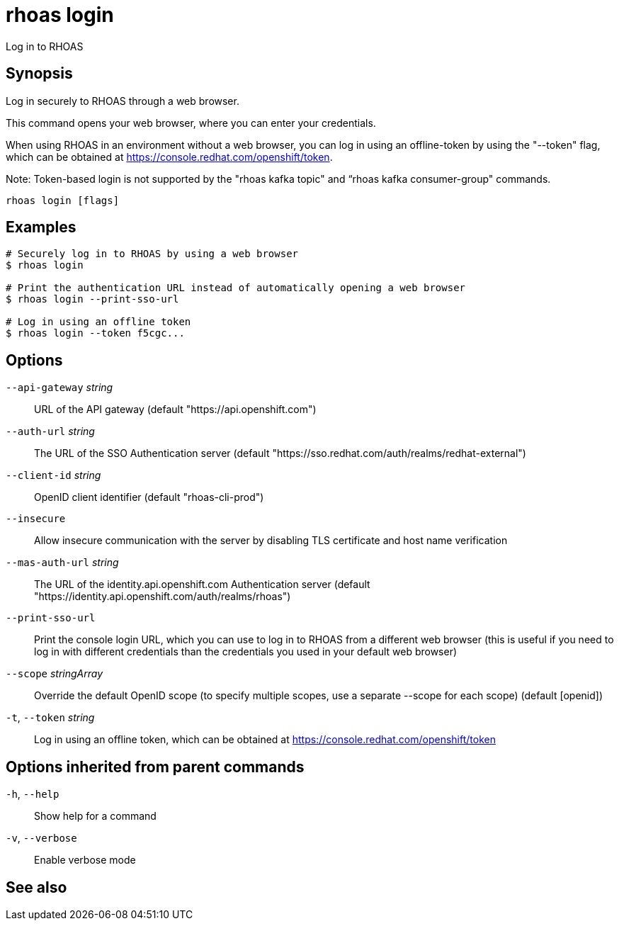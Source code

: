 ifdef::env-github,env-browser[:context: cmd]
[id='ref-rhoas-login_{context}']
= rhoas login

[role="_abstract"]
Log in to RHOAS

[discrete]
== Synopsis

Log in securely to RHOAS through a web browser.

This command opens your web browser, where you can enter your credentials.

When using RHOAS in an environment without a web browser, you can log in using an offline-token by using the "--token" flag, which can be obtained at https://console.redhat.com/openshift/token.

Note: Token-based login is not supported by the "rhoas kafka topic" and “rhoas kafka consumer-group" commands.


....
rhoas login [flags]
....

[discrete]
== Examples

....
# Securely log in to RHOAS by using a web browser
$ rhoas login

# Print the authentication URL instead of automatically opening a web browser
$ rhoas login --print-sso-url

# Log in using an offline token
$ rhoas login --token f5cgc...

....

[discrete]
== Options

      `--api-gateway` _string_::    URL of the API gateway (default "https://api.openshift.com")
      `--auth-url` _string_::       The URL of the SSO Authentication server (default "https://sso.redhat.com/auth/realms/redhat-external")
      `--client-id` _string_::      OpenID client identifier (default "rhoas-cli-prod")
      `--insecure`::                Allow insecure communication with the server by disabling TLS certificate and host name verification
      `--mas-auth-url` _string_::   The URL of the identity.api.openshift.com Authentication server (default "https://identity.api.openshift.com/auth/realms/rhoas")
      `--print-sso-url`::           Print the console login URL, which you can use to log in to RHOAS from a different web browser (this is useful if you need to log in with different credentials than the credentials you used in your default web browser)
      `--scope` _stringArray_::     Override the default OpenID scope (to specify multiple scopes, use a separate --scope for each scope) (default [openid])
  `-t`, `--token` _string_::        Log in using an offline token, which can be obtained at https://console.redhat.com/openshift/token

[discrete]
== Options inherited from parent commands

  `-h`, `--help`::      Show help for a command
  `-v`, `--verbose`::   Enable verbose mode

[discrete]
== See also


ifdef::env-github,env-browser[]
* link:rhoas.adoc#rhoas[rhoas]	 - RHOAS CLI
endif::[]
ifdef::pantheonenv[]
* link:{path}#ref-rhoas_{context}[rhoas]	 - RHOAS CLI
endif::[]

